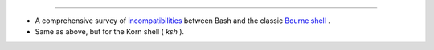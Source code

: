 .. raw:: html

   <div class="APPENDIX">

  Appendix R. To Do List
=======================

-  A comprehensive survey of
   `incompatibilities <portabilityissues.html#BASHCOMPAT>`__ between
   Bash and the classic `Bourne shell <why-shell.html#BASHDEF>`__ .

-  Same as above, but for the Korn shell ( *ksh* ).

.. raw:: html

   </div>

